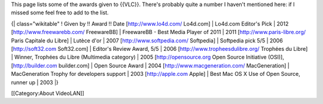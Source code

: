 This page lists some of the awards given to {{VLC}}. There's probably
quite a number I haven't mentioned here: if I missed some feel free to
add to the list.

{\| class="wikitable" ! Given by !! Award !! Date [http://www.lo4d.com/
Lo4d.com] \| Lo4d.com Editor's Pick \| 2012 [http://www.freewarebb.com/
FreewareBB] \| FreewareBB - Best Media Player of 2011 \| 2011
[http://www.paris-libre.org/ Paris Capitale du Libre] \| Lutèce d'or \|
2007 [http://www.softpedia.com/ Softpedia] \| Softpedia pick 5/5 \| 2006
[http://soft32.com Soft32.com] \| Editor's Review Award, 5/5 \| 2006
[http://www.tropheesdulibre.org/ Trophées du Libre] \| Winner, Trophées
du Libre (Multimedia category) \| 2005 [http://opensource.org Open
Source Initiative (OSI)], [http://builder.com builder.com] \| Open
Source Award \| 2004 [http://www.macgeneration.com/ MacGeneration] \|
MacGeneration Trophy for developers support \| 2003 [http://apple.com
Apple] \| Best Mac OS X Use of Open Source, runner up \| 2003 \|}

[[Category:About VideoLAN]]
